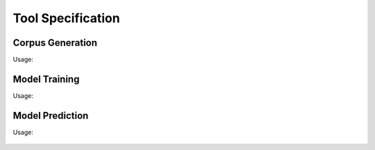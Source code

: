 .. _SectionToolUsage:

Tool Specification
==================

.. _SpecToolCorpusGeneration:

Corpus Generation
-----------------

Usage:

   .. program-output:: ./tool/corpusgen.py -h
      :cwd: ../..


.. _SpecToolTraining:

Model Training
--------------

Usage:

   .. program-output:: ./tool/train.py -h
      :cwd: ../..


.. _SpecToolPrediction:

Model Prediction
----------------

Usage:

   .. program-output:: ./tool/predict.py -h
      :cwd: ../..

